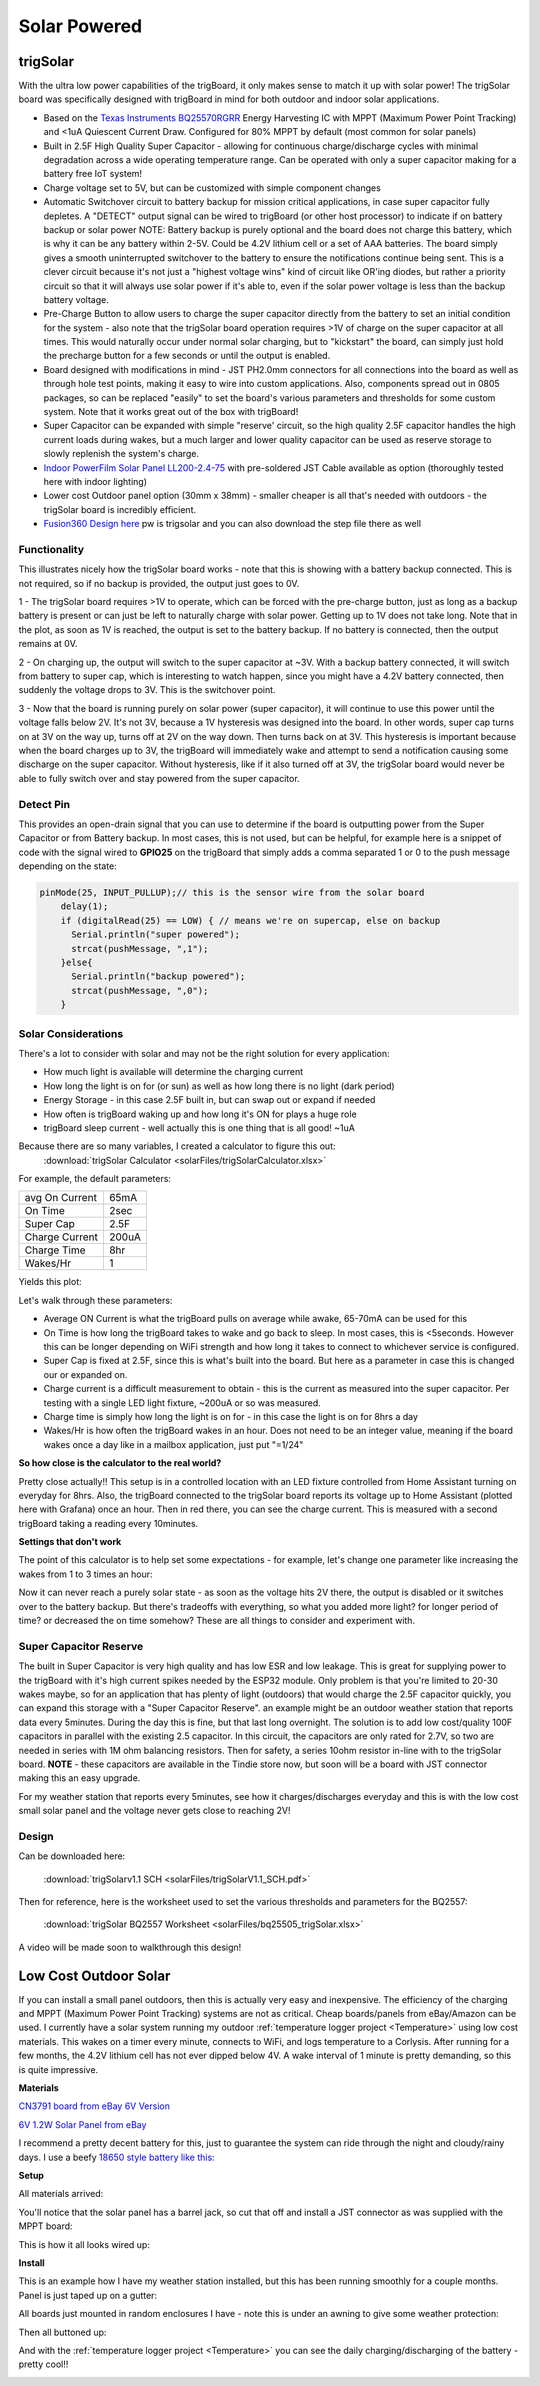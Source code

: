 
=============================
Solar Powered
=============================

trigSolar
--------------

.. image:: images/trigSlareverything.png
	:align: center

With the ultra low power capabilities of the trigBoard, it only makes sense to match it up with solar power!  The trigSolar board was specifically designed with trigBoard in mind for both outdoor and indoor solar applications.

* Based on the `Texas Instruments BQ25570RGRR <https://www.ti.com/lit/ds/symlink/bq25570.pdf?ts=1622226249291&ref_url=https%253A%252F%252Fwww.ti.com%252Fstore%252Fti%252Fen%252Fp%252Fproduct%252F%253Fp%253DBQ25570RGRR>`_ Energy Harvesting IC with MPPT (Maximum Power Point Tracking) and <1uA Quiescent Current Draw.  Configured for 80% MPPT by default (most common for solar panels)

* Built in 2.5F High Quality Super Capacitor - allowing for continuous charge/discharge cycles with minimal degradation across a wide operating temperature range.  Can be operated with only a super capacitor making for a battery free IoT system!  

* Charge voltage set to 5V, but can be customized with simple component changes

* Automatic Switchover circuit to battery backup for mission critical applications, in case super capacitor fully depletes. A "DETECT" output signal can be wired to trigBoard (or other host processor) to indicate if on battery backup or solar power NOTE: Battery backup is purely optional and the board does not charge this battery, which is why it can be any battery within 2-5V.  Could be 4.2V lithium cell or a set of AAA batteries.  The board simply gives a smooth uninterrupted switchover to the battery to ensure the notifications continue being sent.  This is a clever circuit because it's not just a "highest voltage wins" kind of circuit like OR'ing diodes, but rather a priority circuit so that it will always use solar power if it's able to, even if the solar power voltage is less than the backup battery voltage.  

* Pre-Charge Button to allow users to charge the super capacitor directly from the battery to set an initial condition for the system - also note that the trigSolar board operation requires >1V of charge on the super capacitor at all times.  This would naturally occur under normal solar charging, but to "kickstart" the board, can simply just hold the precharge button for a few seconds or until the output is enabled.

* Board designed with modifications in mind - JST PH2.0mm connectors for all connections into the board as well as through hole test points, making it easy to wire into custom applications.  Also, components spread out in 0805 packages, so can be replaced "easily" to set the board's various parameters and thresholds for some custom system. Note that it works great out of the box with trigBoard!   

* Super Capacitor can be expanded with simple "reserve' circuit, so the high quality 2.5F capacitor handles the high current loads during wakes, but a much larger and lower quality capacitor can be used as reserve storage to slowly replenish the system's charge.  

* `Indoor PowerFilm Solar Panel LL200-2.4-75 <https://www.powerfilmsolar.com/products/electronic-component-solar-panels/indoor-light-series/ll200-2-4-75>`_ with pre-soldered JST Cable available as option (thoroughly tested here with indoor lighting)

* Lower cost Outdoor panel option (30mm x 38mm) - smaller cheaper is all that's needed with outdoors - the trigSolar board is incredibly efficient.

* `Fusion360 Design here <https://a360.co/3ftcq1X>`_ pw is trigsolar and you can also download the step file there as well

.. image:: images/trigsolarGIF.gif
	:align: center

**Functionality**
==================

.. image:: images/switchoverdiagramtrigsolatr.png
	:align: center

This illustrates nicely how the trigSolar board works - note that this is showing with a battery backup connected.  This is not required, so if no backup is provided, the output just goes to 0V.

1 - The trigSolar board requires >1V to operate, which can be forced with the pre-charge button, just as long as a backup battery is present or can just be left to naturally charge with solar power.  Getting up to 1V does not take long.  Note that in the plot, as soon as 1V is reached, the output is set to the battery backup. If no battery is connected, then the output remains at 0V.

2 - On charging up, the output will switch to the super capacitor at ~3V.  With a backup battery connected, it will switch from battery to super cap, which is interesting to watch happen, since you might have a 4.2V battery connected, then suddenly the voltage drops to 3V.  This is the switchover point.  

3 - Now that the board is running purely on solar power (super capacitor), it will continue to use this power until the voltage falls below 2V.  It's not 3V, because a 1V hysteresis was designed into the board. In other words, super cap turns on at 3V on the way up, turns off at 2V on the way down.  Then turns back on at 3V.  This hysteresis is important because when the board charges up to 3V, the trigBoard will immediately wake and attempt to send a notification causing some discharge on the super capacitor.  Without hysteresis, like if it also turned off at 3V, the trigSolar board would never be able to fully switch over and stay powered from the super capacitor.  


**Detect Pin**
==================

This provides an open-drain signal that you can use to determine if the board is outputting power from the Super Capacitor or from Battery backup.  In most cases, this is not used, but can be helpful, for example here is a snippet of code with the signal wired to **GPIO25** on the trigBoard that simply adds a comma separated 1 or 0 to the push message depending on the state:

.. code-block:: C++
  
	pinMode(25, INPUT_PULLUP);// this is the sensor wire from the solar board
	    delay(1);
	    if (digitalRead(25) == LOW) { // means we're on supercap, else on backup
	      Serial.println("super powered");
	      strcat(pushMessage, ",1");
	    }else{
	      Serial.println("backup powered");
	      strcat(pushMessage, ",0");
	    }

**Solar Considerations**
=========================

There's a lot to consider with solar and may not be the right solution for every application: 

* How much light is available will determine the charging current

* How long the light is on for (or sun) as well as how long there is no light (dark period)

* Energy Storage - in this case 2.5F built in, but can swap out or expand if needed

* How often is trigBoard waking up and how long it's ON for plays a huge role 

* trigBoard sleep current - well actually this is one thing that is all good!  ~1uA 

Because there are so many variables, I created a calculator to figure this out: 
	:download:`trigSolar Calculator <solarFiles/trigSolarCalculator.xlsx>`

For example, the default parameters: 

===========================	=============
 avg On Current         	 65mA 	
 On Time 	 				 2sec    	
 Super Cap              	 2.5F    	
 Charge Current           	 200uA     	
 Charge Time               	 8hr     
 Wakes/Hr	                 1
===========================	=============

Yields this plot: 

.. image:: images/testplotfromcalculatorsolar.png
	:align: center

Let's walk through these parameters: 

* Average ON Current is what the trigBoard pulls on average while awake, 65-70mA can be used for this

* On Time is how long the trigBoard takes to wake and go back to sleep.  In most cases, this is <5seconds.  However this can be longer depending on WiFi strength and how long it takes to connect to whichever service is configured.  

* Super Cap is fixed at 2.5F, since this is what's built into the board.  But here as a parameter in case this is changed our or expanded on.  

* Charge current is a difficult measurement to obtain - this is the current as measured into the super capacitor.  Per testing with a single LED light fixture, ~200uA or so was measured.

* Charge time is simply how long the light is on for - in this case the light is on for 8hrs a day

* Wakes/Hr is how often the trigBoard wakes in an hour.  Does not need to be an integer value, meaning if the board wakes once a day like in a mailbox application, just put "=1/24"

**So how close is the calculator to the real world?**

.. image:: images/fullweeklight60min.png
	:align: center

Pretty close actually!!  This setup is in a controlled location with an LED fixture controlled from Home Assistant turning on everyday for 8hrs.  Also, the trigBoard connected to the trigSolar board reports its voltage up to Home Assistant (plotted here with Grafana) once an hour.  Then in red there, you can see the charge current. This is measured with a second trigBoard taking a reading every 10minutes.

**Settings that don't work**

The point of this calculator is to help set some expectations - for example, let's change one parameter like increasing the wakes from 1 to 3 times an hour: 

.. image:: images/badwakes3timesanhour.png
	:align: center

Now it can never reach a purely solar state - as soon as the voltage hits 2V there, the output is disabled or it switches over to the battery backup.  But there's tradeoffs with everything, so what you added more light? for longer period of time? or decreased the on time somehow?  These are all things to consider and experiment with.  

**Super Capacitor Reserve**
============================

The built in Super Capacitor is very high quality and has low ESR and low leakage.  This is great for supplying power to the trigBoard with it's high current spikes needed by the ESP32 module.  Only problem is that you're limited to 20-30 wakes maybe, so for an application that has plenty of light (outdoors) that would charge the 2.5F capacitor quickly, you can expand this storage with a "Super Capacitor Reserve".  an example might be an outdoor weather station that reports data every 5minutes.  During the day this is fine, but that last long overnight.  The solution is to add low cost/quality 100F capacitors in parallel with the existing 2.5 capacitor. In this circuit, the capacitors are only rated for 2.7V, so two are needed in series with 1M ohm balancing resistors.  Then for safety, a series 10ohm resistor in-line with to the trigSolar board.  **NOTE** - these capacitors are available in the Tindie store now, but soon will be a board with JST connector making this an easy upgrade.

.. image:: images/supercapreserverdrawing.png
	:align: center

For my weather station that reports every 5minutes, see how it charges/discharges everyday and this is with the low cost small solar panel and the voltage never gets close to reaching 2V! 

.. image:: images/supercapreserveweatherstationplots.png
	:align: center


**Design**
============================

.. image:: images/trigSolarSchematicv1p1.png
	:align: center

Can be downloaded here:

	:download:`trigSolarv1.1 SCH  <solarFiles/trigSolarV1.1_SCH.pdf>`

Then for reference, here is the worksheet used to set the various thresholds and parameters for the BQ2557: 

	:download:`trigSolar BQ2557 Worksheet  <solarFiles/bq25505_trigSolar.xlsx>`

A video will be made soon to walkthrough this design! 


Low Cost Outdoor Solar
-------------------------

If you can install a small panel outdoors, then this is actually very easy and inexpensive.  The efficiency of the charging and MPPT (Maximum Power Point Tracking) systems are not as critical.  Cheap boards/panels from eBay/Amazon can be used.  I currently have a solar system running my outdoor :ref:`temperature logger project <Temperature>` using low cost materials.  This wakes on a timer every minute, connects to WiFi, and logs temperature to a Corlysis.  After running for a few months, the 4.2V lithium cell has not ever dipped below 4V.  A wake interval of 1 minute is pretty demanding, so this is quite impressive.  

**Materials**

`CN3791 board from eBay 6V Version <https://www.ebay.com/itm/6-9-12V-MPPT-Solar-Panel-Charger-Lithium-Battery-Charging-Regulator-Board-CN3791/143713260554?ssPageName=STRK%3AMEBIDX%3AIT&var=442762249742&_trksid=p2060353.m2749.l2649>`_

.. image:: images/mpptboardebay.png
	:align: center

`6V 1.2W Solar Panel from eBay <https://www.ebay.com/itm/6V-1-2W-Solar-Panel-Polycrystalline-DC-Interface-Plug-Cell-Battery-Charger-WT7n/312902556468?ssPageName=STRK%3AMEBIDX%3AIT&_trksid=p2060353.m2749.l2649>`_

.. image:: images/solarPanelebaly.png
	:align: center

I recommend a pretty decent battery for this, just to guarantee the system can ride through the night and cloudy/rainy days.  I use a beefy `18650 style battery like this: <https://www.adafruit.com/product/1781?gclid=CjwKCAiAm-2BBhANEiwAe7eyFNRxxG8Ajqu8k1uOOnW8QCGhO4Ea60frzuJHSSbKaKbg7yeSjTitMBoCr0EQAvD_BwE>`_

.. image:: images/18650adafruit.png
	:align: center

**Setup**

All materials arrived: 

.. image:: images/solarOptionsMaterial.png
	:align: center

You'll notice that the solar panel has a barrel jack, so cut that off and install a JST connector as was supplied with the MPPT board:

.. image:: images/JSTsolarpanel.png
	:align: center

This is how it all looks wired up:

.. image:: images/soalrwithtrigboardout.png
	:align: center

**Install**

This is an example how I have my weather station installed, but this has been running smoothly for a couple months.  Panel is just taped up on a gutter: 

.. image:: images/solarinstalloutside.png
	:align: center

All boards just mounted in random enclosures I have - note this is under an awning to give some weather protection: 

.. image:: images/solarboardsmounted.png
	:align: center

Then all buttoned up: 

.. image:: images/solarboardsallbuttonedUp.png
	:align: center

And with the :ref:`temperature logger project <Temperature>` you can see the daily charging/discharging of the battery - pretty cool!! 

.. image:: images/batterychargedischargedaily.png
	:align: center




